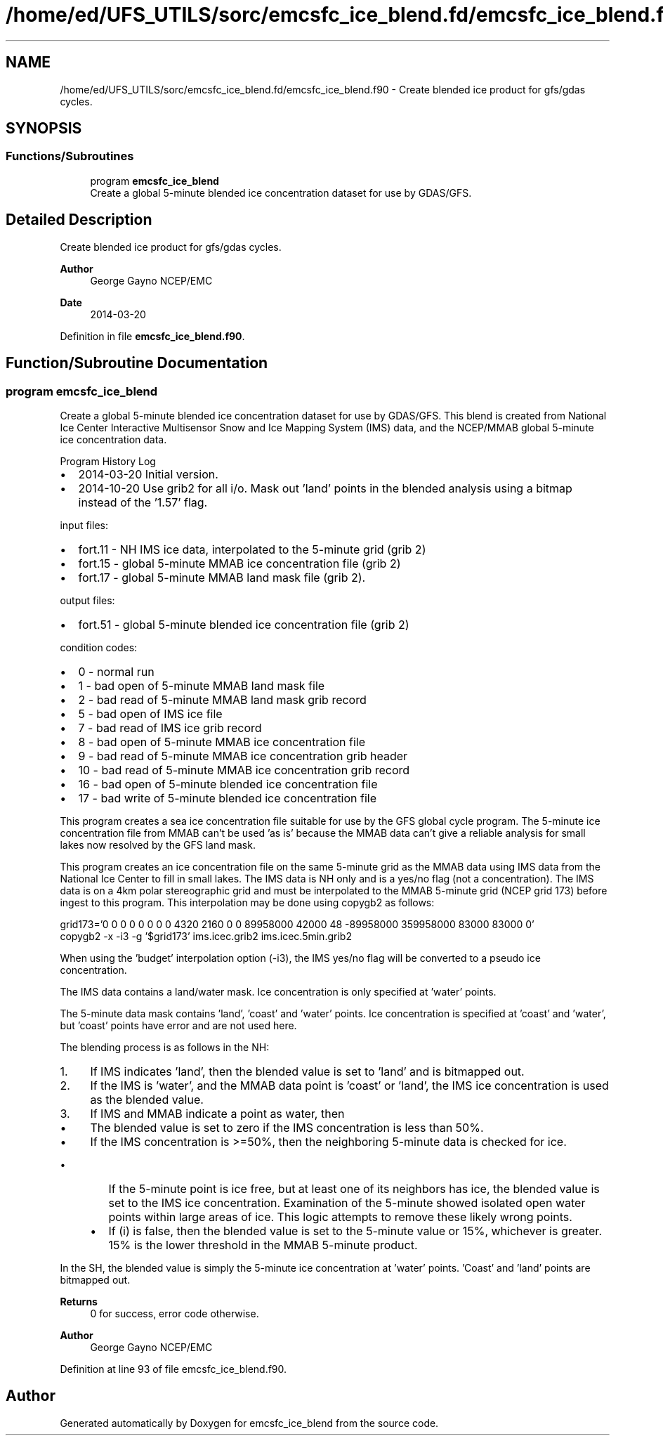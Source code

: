 .TH "/home/ed/UFS_UTILS/sorc/emcsfc_ice_blend.fd/emcsfc_ice_blend.f90" 3 "Fri Apr 30 2021" "Version 1.3.0" "emcsfc_ice_blend" \" -*- nroff -*-
.ad l
.nh
.SH NAME
/home/ed/UFS_UTILS/sorc/emcsfc_ice_blend.fd/emcsfc_ice_blend.f90 \- Create blended ice product for gfs/gdas cycles\&.  

.SH SYNOPSIS
.br
.PP
.SS "Functions/Subroutines"

.in +1c
.ti -1c
.RI "program \fBemcsfc_ice_blend\fP"
.br
.RI "Create a global 5-minute blended ice concentration dataset for use by GDAS/GFS\&. "
.in -1c
.SH "Detailed Description"
.PP 
Create blended ice product for gfs/gdas cycles\&. 


.PP
\fBAuthor\fP
.RS 4
George Gayno NCEP/EMC 
.RE
.PP
\fBDate\fP
.RS 4
2014-03-20 
.RE
.PP

.PP
Definition in file \fBemcsfc_ice_blend\&.f90\fP\&.
.SH "Function/Subroutine Documentation"
.PP 
.SS "program emcsfc_ice_blend"

.PP
Create a global 5-minute blended ice concentration dataset for use by GDAS/GFS\&. This blend is created from National Ice Center Interactive Multisensor Snow and Ice Mapping System (IMS) data, and the NCEP/MMAB global 5-minute ice concentration data\&.
.PP
Program History Log
.IP "\(bu" 2
2014-03-20 Initial version\&.
.IP "\(bu" 2
2014-10-20 Use grib2 for all i/o\&. Mask out 'land' points in the blended analysis using a bitmap instead of the '1\&.57' flag\&.
.PP
.PP
input files:
.IP "\(bu" 2
fort\&.11 - NH IMS ice data, interpolated to the 5-minute grid (grib 2)
.IP "\(bu" 2
fort\&.15 - global 5-minute MMAB ice concentration file (grib 2)
.IP "\(bu" 2
fort\&.17 - global 5-minute MMAB land mask file (grib 2)\&. 
.br

.PP
.PP
output files:
.IP "\(bu" 2
fort\&.51 - global 5-minute blended ice concentration file (grib 2)
.PP
.PP
condition codes:
.IP "\(bu" 2
0 - normal run
.IP "\(bu" 2
1 - bad open of 5-minute MMAB land mask file
.IP "\(bu" 2
2 - bad read of 5-minute MMAB land mask grib record
.IP "\(bu" 2
5 - bad open of IMS ice file
.IP "\(bu" 2
7 - bad read of IMS ice grib record
.IP "\(bu" 2
8 - bad open of 5-minute MMAB ice concentration file
.IP "\(bu" 2
9 - bad read of 5-minute MMAB ice concentration grib header
.IP "\(bu" 2
10 - bad read of 5-minute MMAB ice concentration grib record
.IP "\(bu" 2
16 - bad open of 5-minute blended ice concentration file
.IP "\(bu" 2
17 - bad write of 5-minute blended ice concentration file
.PP
.PP
This program creates a sea ice concentration file suitable for use by the GFS global cycle program\&. The 5-minute ice concentration file from MMAB can't be used 'as is' because the MMAB data can't give a reliable analysis for small lakes now resolved by the GFS land mask\&.
.PP
This program creates an ice concentration file on the same 5-minute grid as the MMAB data using IMS data from the National Ice Center to fill in small lakes\&. The IMS data is NH only and is a yes/no flag (not a concentration)\&. The IMS data is on a 4km polar stereographic grid and must be interpolated to the MMAB 5-minute grid (NCEP grid 173) before ingest to this program\&. This interpolation may be done using copygb2 as follows:
.PP
.PP
.nf

 grid173='0 0 0 0 0 0 0 0 4320 2160 0 0 89958000 42000 48 -89958000 359958000 83000 83000 0'
 copygb2 -x -i3 -g '$grid173' ims\&.icec\&.grib2 ims\&.icec\&.5min\&.grib2
 
.fi
.PP
.PP
When using the 'budget' interpolation option (-i3), the IMS yes/no flag will be converted to a pseudo ice concentration\&.
.PP
The IMS data contains a land/water mask\&. Ice concentration is only specified at 'water' points\&.
.PP
The 5-minute data mask contains 'land', 'coast' and 'water' points\&. Ice concentration is specified at 'coast' and 'water', but 'coast' points have error and are not used here\&.
.PP
The blending process is as follows in the NH:
.IP "1." 4
If IMS indicates 'land', then the blended value is set to 'land' and is bitmapped out\&.
.IP "2." 4
If the IMS is 'water', and the MMAB data point is 'coast' or 'land', the IMS ice concentration is used as the blended value\&.
.IP "3." 4
If IMS and MMAB indicate a point as water, then
.IP "  \(bu" 4
The blended value is set to zero if the IMS concentration is less than 50%\&.
.IP "  \(bu" 4
If the IMS concentration is >=50%, then the neighboring 5-minute data is checked for ice\&. 
.br
.IP "    \(bu" 6
If the 5-minute point is ice free, but at least one of its neighbors has ice, the blended value is set to the IMS ice concentration\&. Examination of the 5-minute showed isolated open water points within large areas of ice\&. This logic attempts to remove these likely wrong points\&.
.IP "    \(bu" 6
If (i) is false, then the blended value is set to the 5-minute value or 15%, whichever is greater\&. 15% is the lower threshold in the MMAB 5-minute product\&.
.PP

.PP

.PP
.PP
In the SH, the blended value is simply the 5-minute ice concentration at 'water' points\&. 'Coast' and 'land' points are bitmapped out\&.
.PP
\fBReturns\fP
.RS 4
0 for success, error code otherwise\&. 
.RE
.PP
\fBAuthor\fP
.RS 4
George Gayno NCEP/EMC 
.RE
.PP

.PP
Definition at line 93 of file emcsfc_ice_blend\&.f90\&.
.SH "Author"
.PP 
Generated automatically by Doxygen for emcsfc_ice_blend from the source code\&.
